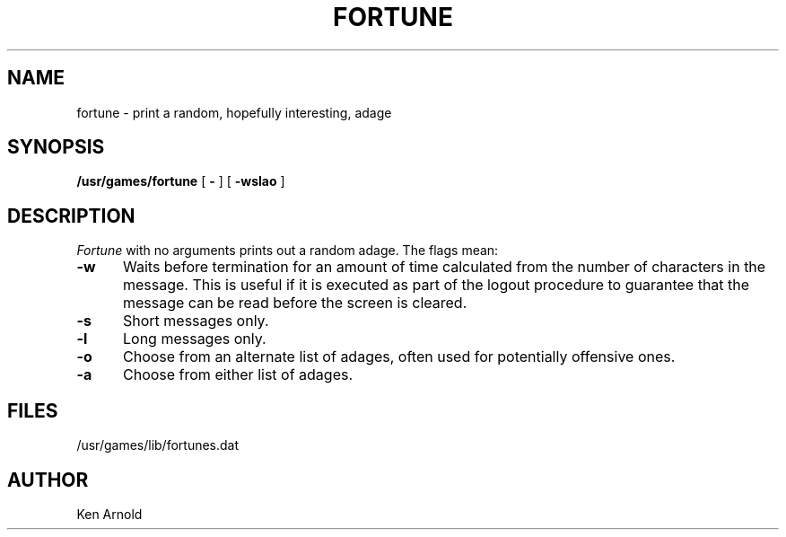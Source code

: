 .\" Copyright (c) 1980 Regents of the University of California.
.\" All rights reserved.  The Berkeley software License Agreement
.\" specifies the terms and conditions for redistribution.
.\"
.\"	@(#)fortune.6	6.1 (Berkeley) %G%
.\"
.TH FORTUNE 6 ""
.UC 4
.SH NAME
fortune \- print a random, hopefully interesting, adage
.SH SYNOPSIS
.B /usr/games/fortune
[
.B \-
] [
.B \-wslao
]
..[ file ]
.SH DESCRIPTION
.I Fortune
with no arguments prints out a random adage. The flags mean:
.PP
.TP 5
.B \-w
Waits before termination
for an amount of time calculated from the number of characters in the message.
This is useful if it is executed as part of the logout procedure
to guarantee that the message can be read before the screen is cleared.
.TP 5
.B \-s
Short messages only.
.TP 5
.B \-l
Long messages only.
.TP
.B \-o
Choose from an alternate list of adages,
often used for potentially offensive ones.
.TP
.B \-a
Choose from either list of adages.
.PP
..The user may specify a file of adages.
..This file must be created by strfile(6),
..and be given by the user as
...it file.
..Only one such file may be named,
..subsequent ones are ignored.
.SH FILES
/usr/games/lib/fortunes.dat
.SH AUTHOR
Ken Arnold
...SH SEE\ ALSO
..strfile(6)
